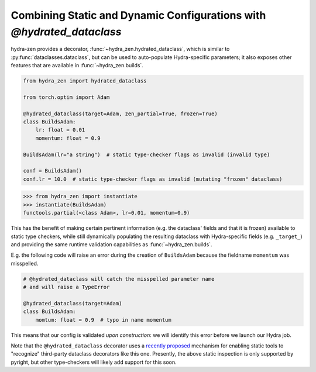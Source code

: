Combining Static and Dynamic Configurations with `@hydrated_dataclass`
======================================================================

hydra-zen provides a decorator, :func:`~hydra_zen.hydrated_dataclass`, which is similar 
to :py:func:`dataclasses.dataclass`, but can be used to auto-populate Hydra-specific 
parameters; it also exposes other features that are available in 
:func:`~hydra_zen.builds`.

.. code:: python

   from hydra_zen import hydrated_dataclass

   from torch.optim import Adam

   @hydrated_dataclass(target=Adam, zen_partial=True, frozen=True)
   class BuildsAdam:
       lr: float = 0.01
       momentum: float = 0.9

   BuildsAdam(lr="a string")  # static type-checker flags as invalid (invalid type)

   conf = BuildsAdam()
   conf.lr = 10.0  # static type-checker flags as invalid (mutating "frozen" dataclass)


.. code:: pycon

   >>> from hydra_zen import instantiate
   >>> instantiate(BuildsAdam)
   functools.partial(<class Adam>, lr=0.01, momentum=0.9)

This has the benefit of making certain pertinent information (e.g. the dataclass' 
fields and that it is frozen) available to static type checkers, while still 
dynamically populating the resulting dataclass with Hydra-specific fields (e.g. 
``_target_``) and providing the same runtime validation capabilities as 
:func:`~hydra_zen.builds`.

E.g. the following code will raise an error during the
creation of ``BuildsAdam`` because the fieldname ``momentum`` was misspelled.

.. code:: python

   # @hydrated_dataclass will catch the misspelled parameter name
   # and will raise a TypeError

   @hydrated_dataclass(target=Adam)
   class BuildsAdam:
       momtum: float = 0.9  # typo in name momentum

This means that our config is validated *upon construction*: we will identify this 
error before we launch our Hydra job.

Note that the ``@hydrated_dataclass`` decorator uses a `recently proposed <https://github.com/microsoft/pyright/blob/master/specs/dataclass_transforms.md>`_ mechanism for 
enabling static tools to "recognize" third-party dataclass decorators like this one.
Presently, the above static inspection is only supported by pyright, but other 
type-checkers will likely add support for this soon.
